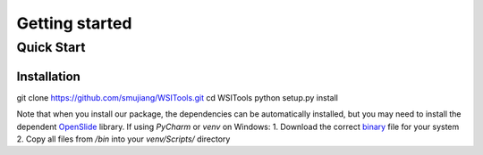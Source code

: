 Getting started
===============

Quick Start
-----------
Installation
````````````
git clone https://github.com/smujiang/WSITools.git
cd WSITools
python setup.py install

Note that when you install our package, the dependencies can be automatically installed, but you may need to install 
the dependent OpenSlide_ library.
If using `PyCharm` or `venv` on Windows:
1. Download the correct binary_ file for your system
2. Copy all files from `/bin` into your `venv/Scripts/` directory

.. _OpenSlide: https://openslide.org
.. _binary: https://openslide.org/download/#windows-binaries